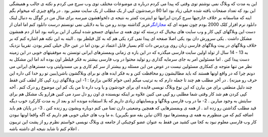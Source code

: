 .. title: وب فارسی گسترده اما کم محتوا 
.. date: 2007/10/22 21:35:40

این یه مدت که وبلاگ نمی نوشتم توی وقتی که پیدا می کردم درباره ی موضوعات
مختلف توی وب سرچ می کردم و نکته ی جالب و همیشگی این بود که تعداد صفحات
یافته شده خیلی زیاد بود اما 80 درصدشون کپی از یک مطلب از یک سایت معتبر
بود . در واقع چیزی که میخوام بگم اینه که متاسفانه بر خلاف خارجیها سرچ
کردن ایرانیها تو اینترنت کمتر به نتیجه ی دلخواهشون میرسه برای مثال من در
گوگل به دنبال لینک دانلود نرم افزار کلک 2000 بودم چون نمونه ای که
`مجازاتگر <https://punish.wordpress.com/>`__\ عزیز گذاشته بودند رو من
بنا به دلایلی نمی تونستم درست دانلود کنم اما امان از دست این وبلاگهای
کپی کار و وب سایت های بیخیال که درسته که توی همه ی سایتهای جسجو شده
لینکی از این برنامه بود اما از دم همشون مشکل داشت . یکی سرورش دان بود
یکی اصلا صفحه ای پیدا نمی کرد یکی هم که به کل قیلطر بود . البته به این
نکته هم اشاره کنم که بر خلاف وبلاگهای در پیت وبلاگهای فارسی زبان روی
وردپرس دات کام بسیار قابل اعتماد تر بودن اما در عین حال خیلی کمتر بودن.
تقریبا نزدیک به 13 - 14 سال از تولد اولین سایت فارسی میگذره که در این
بازه ی زمانی وبمسترهای ایرانی تونستن به موفقیتهای خوبی در این زمینه دست
پیدا کنن . اما مسئولین امر به جای سرمایه گذاری رو تولید محتوا در وب
فارسی بیشتر به فکر قیلطر اون بوده اند اما این مشکل به نظر من تنها متوجه
ی کمکاری مسئولین نیست در عوض من این مسئله رو بیشتر از سر کم کاری و بی
مسدولیتی وب مسترهای ایرانی می دونم چرا که در واقع اونها هستند که باید
مطالبشون رو محافظت کنن و به فکر ایده های نو برای وبلاگشون باشن(ببین تو
رو خدا کی داره این حرف رو میزنه) . در آخر مطلب هم چند تا جمله دارم که به
ترتیب میگم (می خوام کلاس بزارم) : 1- این وبلاگهای زرد کپی کار لطف کنن
فقط چند دلیل منطقی برای من بیارن که این نوع وبلاگ نویسی فایده ای برای
خودشون و یا وب داره تا من یک کم این موضوع رو درک کنم . آخه کپی کردن هم
شد کار وقتی شما مطلبی رو کپی می کنین علاوه بر اینکه نویسنده ی اون رو دل
سرد می کنین هزارو یک مشکل هم برای سایتش به وجود میارین . 2- ما در وب
فارسی وبلاگها و وبسایتهای زیادی داریم که بلا استفاده مونده اند و بعد از
یه مدت کارکرد خوب دیگه قید مطلب گذاشتن رو زده اند . از همه ی وبمسترهایی
که همچین وضعیتی دارن تمنا می کنم دوباره وبشون رو زنده کنن . 3- در پایان
هم باید اضافه کنم که من منظورم به همه ی وبمسترها نبود (الان نیاین یقه
منو بگیرین) .ه ما وب های خیلی خوبی هم داریم که اگه واقعا اونها نبودن کار
وب فارسی معلوم نبود به کجا می کشید من فقط به عنوان عضو کوچیکی از جامعه ی
وبلاگ نویسی خواستم نظرم رو از پشت این تریبون اعلام کنم تا شاید نتیجه ای
داشته باشه .
